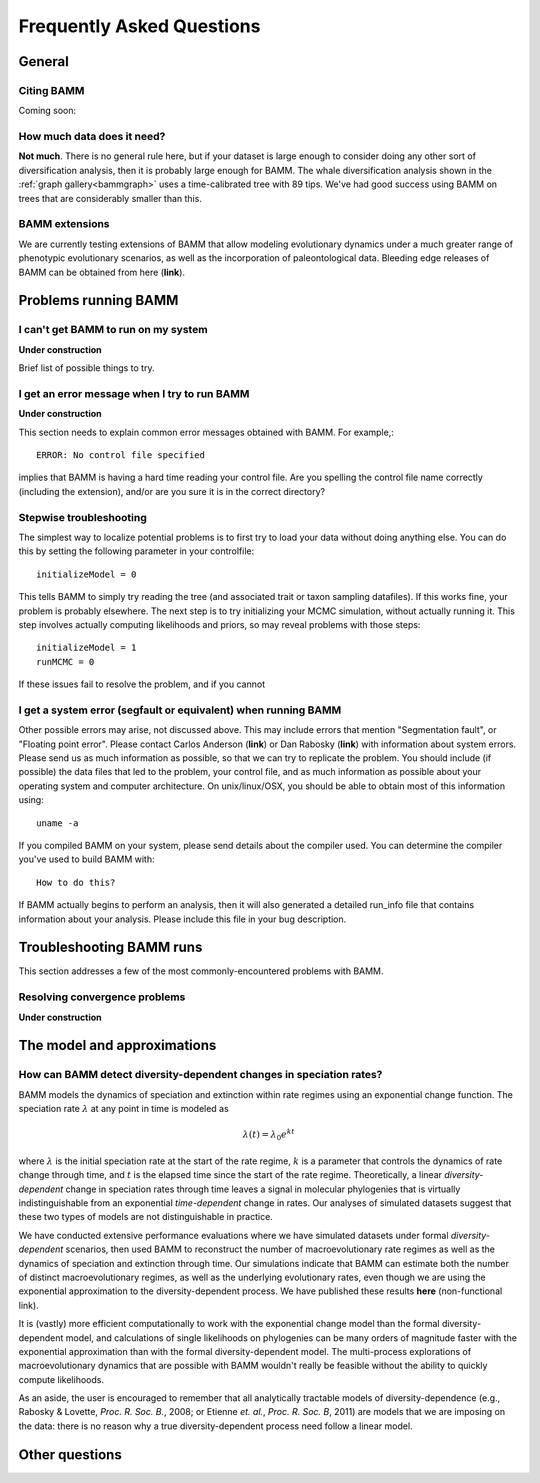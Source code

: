Frequently Asked Questions
==========================
 
General
.............

Citing BAMM
-----------

Coming soon::

How much data does it need?
-----------------------
**Not much**. There is no general rule here, but if your dataset is large enough to consider doing any other sort of diversification analysis, then it is probably large enough for BAMM. The whale diversification analysis shown in the :ref:`graph gallery<bammgraph>` uses a time-calibrated tree with 89 tips. We've had good success using BAMM on trees that are considerably smaller than this. 



BAMM extensions
-----------------------

We are currently testing extensions of BAMM that allow modeling evolutionary dynamics under a much greater range of phenotypic evolutionary scenarios, as well as the incorporation of paleontological data. Bleeding edge releases of BAMM can be obtained from here (**link**).


Problems running BAMM
......................


I can't get BAMM to run on my system
-----------------------------------------

**Under construction**

Brief list of possible things to try.


I get an error message when I try to run BAMM
----------------------------------------------

**Under construction**

This section needs to explain common error messages obtained with BAMM. For example,::
	
	ERROR: No control file specified

implies that BAMM is having a hard time reading your control file. Are you spelling the control file name correctly (including the extension), and/or are you sure it is in the correct directory?

Stepwise troubleshooting
-----------------------------------------

The simplest way to localize potential problems is to first try to load your data without doing anything else. You can do this by setting the following parameter in your controlfile::

	initializeModel = 0 

This tells BAMM to simply try reading the tree (and associated trait or taxon sampling datafiles). If this works fine, your problem is probably elsewhere. The next step is to try initializing your MCMC simulation, without actually running it. This step involves actually computing likelihoods and priors, so may reveal problems with those steps::

	initializeModel = 1 
	runMCMC = 0

If these issues fail to resolve the problem, and if you cannot 

 
I get a system error (segfault or equivalent) when running BAMM
---------------------------------------------------------------------

Other possible errors may arise, not discussed above. This may include errors that mention "Segmentation fault", or "Floating point error". Please contact Carlos Anderson (**link**) or Dan Rabosky (**link**) with information about system errors. Please send us as much information as possible, so that we can try to replicate the problem. You should include (if possible) the data files that led to the problem, your control file, and as much information as possible about your operating system and computer architecture. On unix/linux/OSX, you should be able to obtain most of this information using::
	
	uname -a

If you compiled BAMM on your system, please send details about the compiler used. You can determine the compiler you've used to build BAMM with:: 

	How to do this?

If BAMM actually begins to perform an analysis, then it will also generated a detailed run_info file that contains information about your analysis. Please include this file in your bug description. 


Troubleshooting BAMM runs
..........................

This section addresses a few of the most commonly-encountered problems with BAMM.

Resolving convergence problems
------------------------------

**Under construction**


The model and approximations
....................................

How can BAMM detect diversity-dependent changes in speciation rates?
------------------------------------------------------------------------

BAMM models the dynamics of speciation and extinction within rate regimes using an exponential change function. The speciation rate :math:`\lambda` at any point in time is modeled as

.. math::
	\lambda(t) = \lambda_{0}e^{k t}

where :math:`\lambda` is the initial speciation rate at the start of the rate regime, :math:`k` is a parameter that controls the dynamics of rate change through time, and :math:`t` is the elapsed time since the start of the rate regime. Theoretically, a linear *diversity-dependent* change in speciation rates through time leaves a signal in molecular phylogenies that is virtually indistinguishable from an exponential *time-dependent* change in rates. Our analyses of simulated datasets suggest that these two types of models are not distinguishable in practice. 

We have conducted extensive performance evaluations where we have simulated datasets under formal *diversity-dependent* scenarios, then used BAMM to reconstruct the number of macroevolutionary rate regimes as well as the dynamics of speciation and extinction through time. Our simulations indicate that BAMM can estimate both the number of distinct macroevolutionary regimes, as well as the underlying evolutionary rates, even though we are using the exponential approximation to the diversity-dependent process. We have published these results **here** (non-functional link).
 
It is (vastly) more efficient computationally to work with the exponential change model than the formal diversity-dependent model, and calculations of single likelihoods on phylogenies can be many orders of magnitude faster with the exponential approximation than with the formal diversity-dependent model. The multi-process explorations of macroevolutionary dynamics that are possible with BAMM wouldn't really be feasible without the ability to quickly compute likelihoods. 
 
As an aside, the user is encouraged to remember that all analytically tractable models of diversity-dependence (e.g., Rabosky & Lovette, *Proc. R. Soc. B.*, 2008; or Etienne *et. al.*, *Proc. R. Soc. B*, 2011) are models that we are imposing on the data: there is no reason why a true diversity-dependent process need follow a linear model.
 
 
Other questions
.................
 